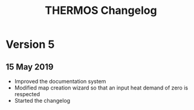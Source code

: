 #+TITLE: THERMOS Changelog

* Version 5

** 15 May 2019

- Improved the documentation system
- Modified map creation wizard so that an input heat demand of zero is respected
- Started the changelog

